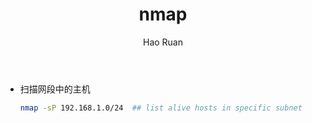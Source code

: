 #+TITLE:     nmap
#+AUTHOR:    Hao Ruan
#+EMAIL:     ruanhao1116@gmail.com
#+LANGUAGE:  en
#+LINK_HOME: http://www.github.com/ruanhao
#+HTML_HEAD: <link rel="stylesheet" type="text/css" href="../css/style.css" />
#+OPTIONS:   H:2 num:nil \n:nil @:t ::t |:t ^:{} _:{} *:t TeX:t LaTeX:t
#+STARTUP:   showall


- 扫描网段中的主机

  #+BEGIN_SRC sh
    nmap -sP 192.168.1.0/24  ## list alive hosts in specific subnet
  #+END_SRC
